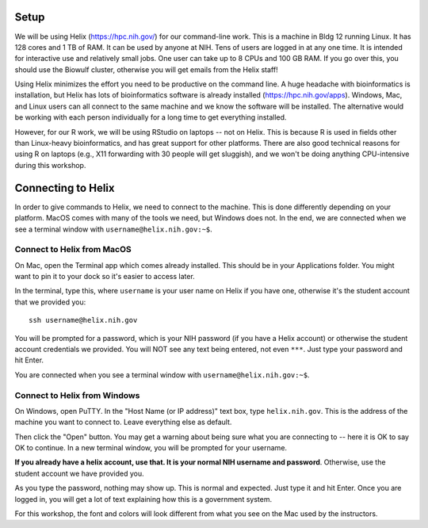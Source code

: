 Setup
=====

We will be using Helix (https://hpc.nih.gov/) for our command-line work. This
is a machine in Bldg 12 running Linux. It has 128 cores and 1 TB of RAM. It can
be used by anyone at NIH. Tens of users are logged in at any one time. It is
intended for interactive use and relatively small jobs. One user can take up
to 8 CPUs and 100 GB RAM. If you go over this, you should use the Biowulf
cluster, otherwise you will get emails from the Helix staff!

Using Helix minimizes the effort you need to be productive on the command line.
A huge headache with bioinformatics is installation, but Helix has lots of
bioinformatics software is already installed (https://hpc.nih.gov/apps).
Windows, Mac, and Linux users can all connect to the same machine and we know
the software will be installed. The alternative would be working with each
person individually for a long time to get everything installed.

However, for our R work, we will be using RStudio on laptops -- not on Helix.
This is because R is used in fields other than Linux-heavy bioinformatics, and
has great support for other platforms. There are also good technical reasons
for using R on laptops (e.g., X11 forwarding with 30 people will get sluggish),
and we won't be doing anything CPU-intensive during this workshop.

Connecting to Helix
===================

In order to give commands to Helix, we need to connect to the machine. This is
done differently depending on your platform. MacOS comes with many of the tools
we need, but Windows does not. In the end, we are connected when we see
a terminal window with ``username@helix.nih.gov:~$``.

Connect to Helix from MacOS
---------------------------
On Mac, open the Terminal app which comes already installed. This should be in
your Applications folder. You might want to pin it to your dock so it's easier
to access later.

In the terminal, type this, where ``username`` is your user name on Helix if
you have one, otherwise it's the student account that we provided you::

    ssh username@helix.nih.gov

You will be prompted for a password, which is your NIH password (if you have
a Helix account) or otherwise the student account credentials we provided. You
will NOT see any text being entered, not even ``***``. Just type your password
and hit Enter.

You are connected when you see a terminal window with
``username@helix.nih.gov:~$``.

Connect to Helix from Windows
-----------------------------

On Windows, open PuTTY. In the "Host Name (or IP address)" text box, type
``helix.nih.gov``. This is the address of the machine you want to connect to.
Leave everything else as default.

Then click the "Open" button. You may get a warning about being sure what you
are connecting to -- here it is OK to say OK to continue. In a new terminal
window, you will be prompted for your username.

**If you already have a helix account, use that. It is your normal NIH username
and password**. Otherwise, use the student account we have provided you.

As you type the password, nothing may show up. This is normal and expected.
Just type it and hit Enter. Once you are logged in, you will get a lot of text
explaining how this is a government system.

For this workshop, the font and colors will look different from what you see on
the Mac used by the instructors.
